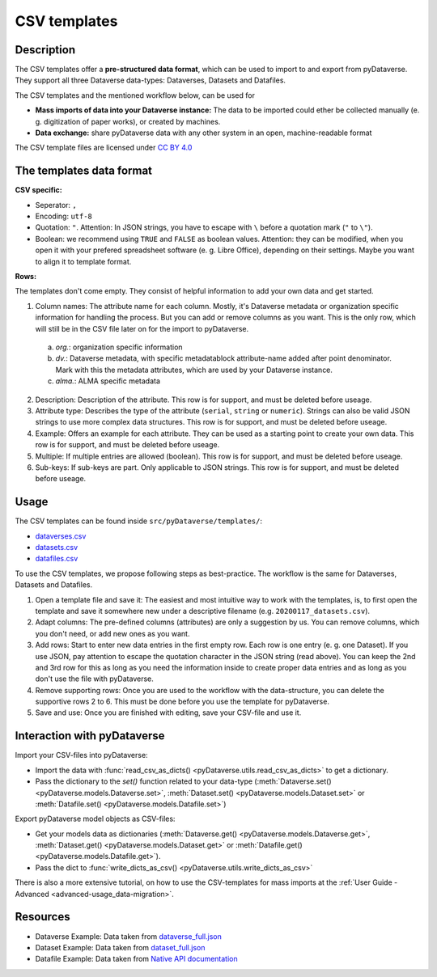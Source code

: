 .. _user_csv-templates:

CSV templates
============================

.. _user_csv-templates_description:

Description
-----------------------------

The CSV templates offer a **pre-structured data format**, which can be used to
import to and export from pyDataverse.
They support all three Dataverse data-types: Dataverses, Datasets and Datafiles.

The CSV templates and the mentioned workflow below, can be used for

- **Mass imports of data into your Dataverse instance:** The data to be imported could ether be collected manually (e. g. digitization of paper works), or created by machines.
- **Data exchange:** share pyDataverse data with any other system in an open, machine-readable format

The CSV template files are licensed under `CC BY 4.0 <https://creativecommons.org/licenses/by/4.0/>`_


.. _user_csv-templates_data-format:

The templates data format
-----------------------------

**CSV specific:**

- Seperator: ``,``
- Encoding: ``utf-8``
- Quotation: ``"``. Attention: In JSON strings, you have to escape with ``\`` before a quotation mark (``"`` to ``\"``).
- Boolean: we recommend using ``TRUE`` and ``FALSE`` as boolean values. Attention: they can be modified, when you open it with your prefered spreadsheet software (e. g. Libre Office), depending on their settings. Maybe you want to align it to template format.

**Rows:**

The templates don't come empty. They consist of helpful information to add your
own data and get started.

1. Column names: The attribute name for each column. Mostly, it's Dataverse metadata or organization specific information for handling the process. But you can add or remove columns as you want. This is the only row, which will still be in the CSV file later on for the import to pyDataverse.

  a. `org.`: organization specific information
  b. `dv.`: Dataverse metadata, with specific metadatablock attribute-name added after point denominator. Mark with this the metadata attributes, which are used by your Dataverse instance.
  c. `alma.`: ALMA specific metadata

2. Description: Description of the attribute. This row is for support, and must be deleted before useage.
3. Attribute type: Describes the type of the attribute (``serial``, ``string`` or ``numeric``). Strings can also be valid JSON strings to use more complex data structures. This row is for support, and must be deleted before useage.
4. Example: Offers an example for each attribute. They can be used as a starting point to create your own data. This row is for support, and must be deleted before useage.
5. Multiple: If multiple entries are allowed (boolean). This row is for support, and must be deleted before useage.
6. Sub-keys: If sub-keys are part. Only applicable to JSON strings.  This row is for support, and must be deleted before useage.


.. _user_csv-templates_usage:

Usage
-----------------------------

The CSV templates can be found inside ``src/pyDataverse/templates/``:

- `dataverses.csv <https://raw.githubusercontent.com/gdcc/pyDataverse/master/src/pyDataverse/templates/dataverses.csv>`_
- `datasets.csv <https://raw.githubusercontent.com/gdcc/pyDataverse/master/src/pyDataverse/templates/datasets.csv>`_
- `datafiles.csv <https://raw.githubusercontent.com/gdcc/pyDataverse/master/src/pyDataverse/templates/datafiles.csv>`_

To use the CSV templates, we propose following steps as best-practice.
The workflow is the same for Dataverses, Datasets and Datafiles.

#. Open a template file and save it: The easiest and most intuitive way to work with the templates, is, to first open the template and save it somewhere new under a descriptive filename (e.g. ``20200117_datasets.csv``).
#. Adapt columns: The pre-defined columns (attributes) are only a suggestion by us. You can remove columns, which you don't need, or add new ones as you want.
#. Add rows: Start to enter new data entries in the first empty row. Each row is one entry (e. g. one Dataset). If you use JSON, pay attention to escape the quotation character in the JSON string (read above). You can keep the 2nd and 3rd row for this as long as you need the information inside to create proper data entries and as long as you don't use the file with pyDataverse.
#. Remove supporting rows: Once you are used to the workflow with the data-structure, you can delete the supportive rows 2 to 6. This must be done before you use the template for pyDataverse.
#. Save and use: Once you are finished with editing, save your CSV-file and use it. 


.. _user_csv-templates_pydataverse:

Interaction with pyDataverse
-----------------------------

Import your CSV-files into pyDataverse:

- Import the data with :func:`read_csv_as_dicts() <pyDataverse.utils.read_csv_as_dicts>` to get a dictionary. 
- Pass the dictionary to the `set()` function related to your data-type (:meth:`Dataverse.set() <pyDataverse.models.Dataverse.set>`, :meth:`Dataset.set() <pyDataverse.models.Dataset.set>` or :meth:`Datafile.set() <pyDataverse.models.Datafile.set>`)


Export pyDataverse model objects as CSV-files:

- Get your models data as dictionaries (:meth:`Dataverse.get() <pyDataverse.models.Dataverse.get>`, :meth:`Dataset.get() <pyDataverse.models.Dataset.get>` or :meth:`Datafile.get() <pyDataverse.models.Datafile.get>`).
- Pass the dict to :func:`write_dicts_as_csv() <pyDataverse.utils.write_dicts_as_csv>`

There is also a more extensive tutorial, on how to use the CSV-templates for mass imports at the :ref:`User Guide - Advanced <advanced-usage_data-migration>`.


.. _user_csv-templates_resources:

Resources
-----------------------------

- Dataverse Example: Data taken from `dataverse_full.json <https://github.com/AUSSDA/pyDataverse/blob/master/tests/data/dataverse_full.json>`_
- Dataset Example: Data taken from `dataset_full.json <https://github.com/AUSSDA/pyDataverse/blob/master/tests/data/dataset_full.json>`_
- Datafile Example: Data taken from `Native API documentation <http://guides.dataverse.org/en/latest/api/native-api.html#add-a-file-to-a-dataset>`_
